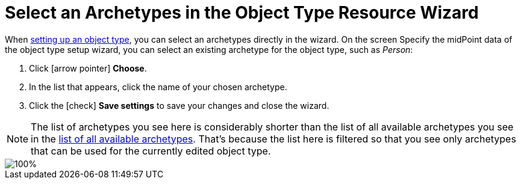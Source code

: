 = Select an Archetypes in the Object Type Resource Wizard
:page-nav-title: Archetypes in Object Type Wizard
:page-display-order: 10
:page-toc: top
:experimental:

When xref:/midpoint/reference/admin-gui/resource-wizard/#object-type-configuration[setting up an object type], you can select an archetypes directly in the wizard.
On the screen Specify the midPoint data of the object type setup wizard, you can select an existing archetype for the object type, such as _Person_:

. Click icon:arrow-pointer[] btn:[Choose].
. In the list that appears, click the name of your chosen archetype.
. Click the icon:check[] btn:[Save settings] to save your changes and close the wizard.

[NOTE]
====
The list of archetypes you see here is considerably shorter than the list of all available archetypes you see in the xref:../#list-all-available-archetypes[list of all available archetypes].
That's because the list here is filtered so that you see only archetypes that can be used for the currently edited object type.
====

image::../object-type-midpoint-data-archetype-selection.webp[100%]


